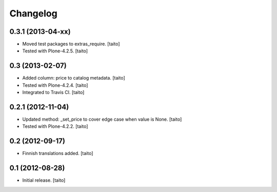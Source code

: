 Changelog
---------

0.3.1 (2013-04-xx)
==================

- Moved test packages to extras_require. [taito]
- Tested with Plone-4.2.5. [taito]

0.3 (2013-02-07)
================

- Added column: price to catalog metadata. [taito]
- Tested with Plone-4.2.4. [taito]
- Integrated to Travis CI. [taito]

0.2.1 (2012-11-04)
==================

- Updated method: _set_price to cover edge case when value is None. [taito]
- Tested with Plone-4.2.2. [taito]

0.2 (2012-09-17)
================

- Finnish translations added. [taito]

0.1 (2012-08-28)
================

- Initial release. [taito]
